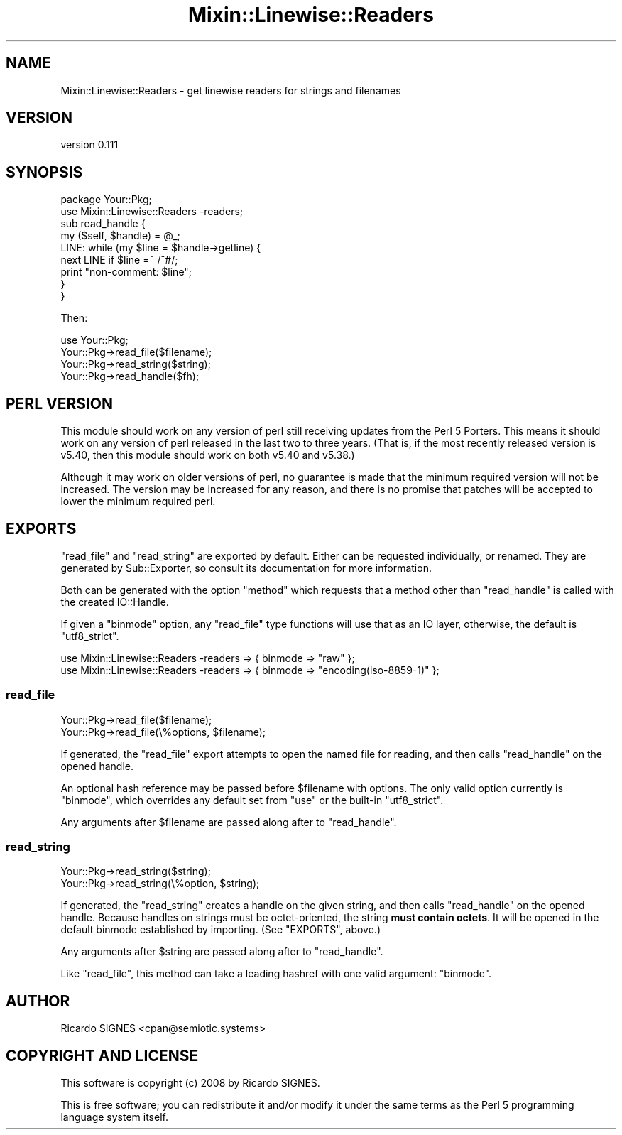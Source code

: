 .\" -*- mode: troff; coding: utf-8 -*-
.\" Automatically generated by Pod::Man 5.01 (Pod::Simple 3.43)
.\"
.\" Standard preamble:
.\" ========================================================================
.de Sp \" Vertical space (when we can't use .PP)
.if t .sp .5v
.if n .sp
..
.de Vb \" Begin verbatim text
.ft CW
.nf
.ne \\$1
..
.de Ve \" End verbatim text
.ft R
.fi
..
.\" \*(C` and \*(C' are quotes in nroff, nothing in troff, for use with C<>.
.ie n \{\
.    ds C` ""
.    ds C' ""
'br\}
.el\{\
.    ds C`
.    ds C'
'br\}
.\"
.\" Escape single quotes in literal strings from groff's Unicode transform.
.ie \n(.g .ds Aq \(aq
.el       .ds Aq '
.\"
.\" If the F register is >0, we'll generate index entries on stderr for
.\" titles (.TH), headers (.SH), subsections (.SS), items (.Ip), and index
.\" entries marked with X<> in POD.  Of course, you'll have to process the
.\" output yourself in some meaningful fashion.
.\"
.\" Avoid warning from groff about undefined register 'F'.
.de IX
..
.nr rF 0
.if \n(.g .if rF .nr rF 1
.if (\n(rF:(\n(.g==0)) \{\
.    if \nF \{\
.        de IX
.        tm Index:\\$1\t\\n%\t"\\$2"
..
.        if !\nF==2 \{\
.            nr % 0
.            nr F 2
.        \}
.    \}
.\}
.rr rF
.\" ========================================================================
.\"
.IX Title "Mixin::Linewise::Readers 3"
.TH Mixin::Linewise::Readers 3 2023-01-01 "perl v5.38.2" "User Contributed Perl Documentation"
.\" For nroff, turn off justification.  Always turn off hyphenation; it makes
.\" way too many mistakes in technical documents.
.if n .ad l
.nh
.SH NAME
Mixin::Linewise::Readers \- get linewise readers for strings and filenames
.SH VERSION
.IX Header "VERSION"
version 0.111
.SH SYNOPSIS
.IX Header "SYNOPSIS"
.Vb 2
\&  package Your::Pkg;
\&  use Mixin::Linewise::Readers \-readers;
\&
\&  sub read_handle {
\&    my ($self, $handle) = @_;
\&
\&    LINE: while (my $line = $handle\->getline) {
\&      next LINE if $line =~ /^#/;
\&
\&      print "non\-comment: $line";
\&    }
\&  }
.Ve
.PP
Then:
.PP
.Vb 1
\&  use Your::Pkg;
\&
\&  Your::Pkg\->read_file($filename);
\&
\&  Your::Pkg\->read_string($string);
\&
\&  Your::Pkg\->read_handle($fh);
.Ve
.SH "PERL VERSION"
.IX Header "PERL VERSION"
This module should work on any version of perl still receiving updates from
the Perl 5 Porters.  This means it should work on any version of perl released
in the last two to three years.  (That is, if the most recently released
version is v5.40, then this module should work on both v5.40 and v5.38.)
.PP
Although it may work on older versions of perl, no guarantee is made that the
minimum required version will not be increased.  The version may be increased
for any reason, and there is no promise that patches will be accepted to lower
the minimum required perl.
.SH EXPORTS
.IX Header "EXPORTS"
\&\f(CW\*(C`read_file\*(C'\fR and \f(CW\*(C`read_string\*(C'\fR are exported by default.  Either can be
requested individually, or renamed.  They are generated by
Sub::Exporter, so consult its documentation for more
information.
.PP
Both can be generated with the option "method" which requests that a method
other than "read_handle" is called with the created IO::Handle.
.PP
If given a "binmode" option, any \f(CW\*(C`read_file\*(C'\fR type functions will use
that as an IO layer, otherwise, the default is \f(CW\*(C`utf8_strict\*(C'\fR.
.PP
.Vb 2
\&  use Mixin::Linewise::Readers \-readers => { binmode => "raw" };
\&  use Mixin::Linewise::Readers \-readers => { binmode => "encoding(iso\-8859\-1)" };
.Ve
.SS read_file
.IX Subsection "read_file"
.Vb 2
\&  Your::Pkg\->read_file($filename);
\&  Your::Pkg\->read_file(\e%options, $filename);
.Ve
.PP
If generated, the \f(CW\*(C`read_file\*(C'\fR export attempts to open the named file for
reading, and then calls \f(CW\*(C`read_handle\*(C'\fR on the opened handle.
.PP
An optional hash reference may be passed before \f(CW$filename\fR with options.
The only valid option currently is \f(CW\*(C`binmode\*(C'\fR, which overrides any
default set from \f(CW\*(C`use\*(C'\fR or the built-in \f(CW\*(C`utf8_strict\*(C'\fR.
.PP
Any arguments after \f(CW$filename\fR are passed along after to \f(CW\*(C`read_handle\*(C'\fR.
.SS read_string
.IX Subsection "read_string"
.Vb 2
\&  Your::Pkg\->read_string($string);
\&  Your::Pkg\->read_string(\e%option, $string);
.Ve
.PP
If generated, the \f(CW\*(C`read_string\*(C'\fR creates a handle on the given string, and
then calls \f(CW\*(C`read_handle\*(C'\fR on the opened handle.  Because handles on strings
must be octet-oriented, the string \fBmust contain octets\fR.  It will be opened
in the default binmode established by importing.  (See "EXPORTS", above.)
.PP
Any arguments after \f(CW$string\fR are passed along after to \f(CW\*(C`read_handle\*(C'\fR.
.PP
Like \f(CW\*(C`read_file\*(C'\fR, this method can take a leading hashref with one valid
argument: \f(CW\*(C`binmode\*(C'\fR.
.SH AUTHOR
.IX Header "AUTHOR"
Ricardo SIGNES <cpan@semiotic.systems>
.SH "COPYRIGHT AND LICENSE"
.IX Header "COPYRIGHT AND LICENSE"
This software is copyright (c) 2008 by Ricardo SIGNES.
.PP
This is free software; you can redistribute it and/or modify it under
the same terms as the Perl 5 programming language system itself.
